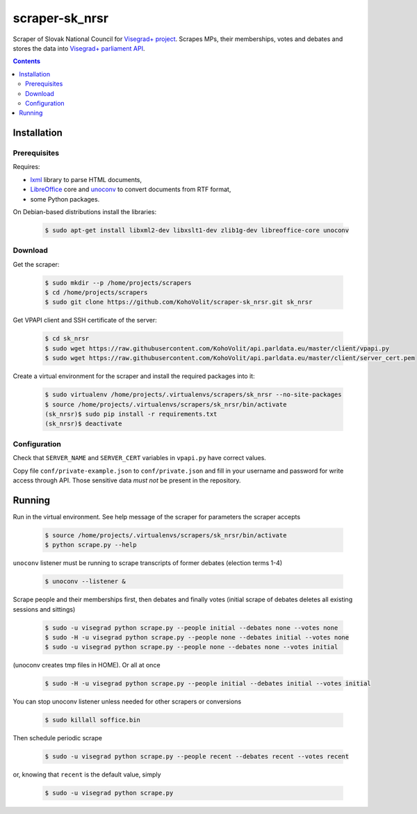 ===============
scraper-sk_nrsr
===============

Scraper of Slovak National Council for `Visegrad+ project`_. Scrapes MPs, their memberships, votes and debates and stores the data into `Visegrad+ parliament API`_.

.. _`Visegrad+ project`: http://www.parldata.eu
.. _`Visegrad+ parliament API`: https://github.com/KohoVolit/api.parldata.eu

.. contents:: :backlinks: none


Installation
============

Prerequisites
-------------

Requires:

* lxml_ library to parse HTML documents,
* LibreOffice_ core and unoconv_ to convert documents from RTF format,
* some Python packages.

.. _lxml: http://lxml.de
.. _LibreOffice: http://www.libreoffice.org/
.. _unoconv: http://dag.wiee.rs/home-made/unoconv/

On Debian-based distributions install the libraries:

  .. code-block:: console

      $ sudo apt-get install libxml2-dev libxslt1-dev zlib1g-dev libreoffice-core unoconv


Download
--------

Get the scraper:

  .. code-block:: console

      $ sudo mkdir --p /home/projects/scrapers
      $ cd /home/projects/scrapers
      $ sudo git clone https://github.com/KohoVolit/scraper-sk_nrsr.git sk_nrsr

Get VPAPI client and SSH certificate of the server:

  .. code-block:: console

      $ cd sk_nrsr
      $ sudo wget https://raw.githubusercontent.com/KohoVolit/api.parldata.eu/master/client/vpapi.py
      $ sudo wget https://raw.githubusercontent.com/KohoVolit/api.parldata.eu/master/client/server_cert.pem

Create a virtual environment for the scraper and install the required packages into it:

  .. code-block:: console

      $ sudo virtualenv /home/projects/.virtualenvs/scrapers/sk_nrsr --no-site-packages
      $ source /home/projects/.virtualenvs/scrapers/sk_nrsr/bin/activate
      (sk_nrsr)$ sudo pip install -r requirements.txt
      (sk_nrsr)$ deactivate


Configuration
-------------

Check that ``SERVER_NAME`` and ``SERVER_CERT`` variables in ``vpapi.py`` have correct values.

Copy file ``conf/private-example.json`` to ``conf/private.json`` and fill in your username and password for write access through API. Those sensitive data *must not* be present in the repository.


Running
=======

Run in the virtual environment. See help message of the scraper for parameters the scraper accepts

  .. code-block:: console

      $ source /home/projects/.virtualenvs/scrapers/sk_nrsr/bin/activate
      $ python scrape.py --help

``unoconv`` listener must be running to scrape transcripts of former debates (election terms 1-4)

  .. code-block:: console

      $ unoconv --listener &

Scrape people and their memberships first, then debates and finally votes (initial scrape of debates deletes all existing sessions and sittings)

  .. code-block:: console

      $ sudo -u visegrad python scrape.py --people initial --debates none --votes none
      $ sudo -H -u visegrad python scrape.py --people none --debates initial --votes none
      $ sudo -u visegrad python scrape.py --people none --debates none --votes initial

(unoconv creates tmp files in HOME). Or all at once

  .. code-block:: console

      $ sudo -H -u visegrad python scrape.py --people initial --debates initial --votes initial

You can stop unoconv listener unless needed for other scrapers or conversions

  .. code-block:: console

      $ sudo killall soffice.bin

Then schedule periodic scrape

  .. code-block:: console

      $ sudo -u visegrad python scrape.py --people recent --debates recent --votes recent

or, knowing that ``recent`` is the default value, simply

  .. code-block:: console

      $ sudo -u visegrad python scrape.py
